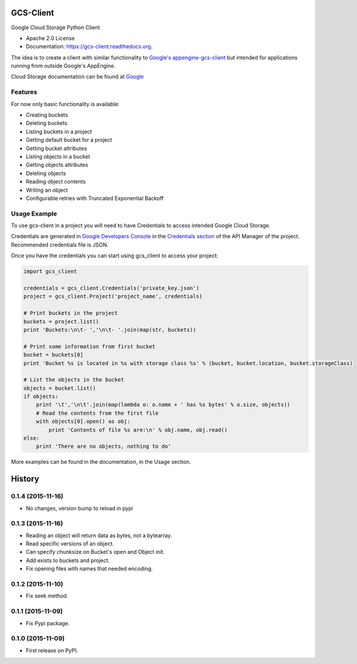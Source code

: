 ==========
GCS-Client
==========

.. image:: https://img.shields.io/travis/Akrog/gcs-client.svg
        :target: https://travis-ci.org/Akrog/gcs-client

.. image:: https://img.shields.io/pypi/v/gcs-client.svg
        :target: https://pypi.python.org/pypi/gcs-client

.. image:: https://coveralls.io/repos/Akrog/gcs-client/badge.svg
         :target: https://coveralls.io/github/Akrog/gcs-client

.. image:: https://readthedocs.org/projects/gcs-client/badge/?version=latest
         :target: http://gcs-client.readthedocs.org/en/latest/?badge=latest
         :alt: Documentation Status


Google Cloud Storage Python Client

* Apache 2.0 License
* Documentation: https://gcs-client.readthedocs.org.

The idea is to create a client with similar functionality to `Google's
appengine-gcs-client`_ but intended for applications running from outside
Google's AppEngine.

Cloud Storage documentation can be found at Google_

Features
--------

For now only basic functionality is available:

* Creating buckets
* Deleting buckets
* Listing buckets in a project
* Getting default bucket for a project
* Getting bucket attributes
* Listing objects in a bucket
* Getting objects attributes
* Deleting objects
* Reading object contents
* Writing an object
* Configurable retries with Truncated Exponential Backoff


Usage Example
-------------

To use gcs-client in a project you will need to have Credentials to access intended Google Cloud Storage.

Credentials are generated in `Google Developers Console`_ in the `Credentials section`_ of the API Manager of the project. Recommended credentials file is JSON.

Once you have the credentials you can start using gcs_client to access your project:

.. code-block:: python

    import gcs_client

    credentials = gcs_client.Credentials('private_key.json')
    project = gcs_client.Project('project_name', credentials)

    # Print buckets in the project
    buckets = project.list()
    print 'Buckets:\n\t- ','\n\t- '.join(map(str, buckets))

    # Print some information from first bucket
    bucket = buckets[0]
    print 'Bucket %s is located in %s with storage class %s' % (bucket, bucket.location, bucket.storageClass)

    # List the objects in the bucket
    objects = bucket.list()
    if objects:
        print '\t','\n\t'.join(map(lambda o: o.name + ' has %s bytes' % o.size, objects))
        # Read the contents from the first file
        with objects[0].open() as obj:
            print 'Contents of file %s are:\n' % obj.name, obj.read()
    else:
        print 'There are no objects, nothing to do'

More examples can be found in the documentation, in the Usage section.


.. _Google's appengine-gcs-client: https://github.com/GoogleCloudPlatform/appengine-gcs-client
.. _Google: https://cloud.google.com/storage/docs/overview
.. _Google Developers Console: https://console.developers.google.com
.. _Credentials section: https://console.developers.google.com/apis/credentials




=======
History
=======

0.1.4 (2015-11-16)
------------------

* No changes, version bump to reload in pypi

0.1.3 (2015-11-16)
------------------

* Reading an object will return data as bytes, not a bytearray.
* Read specific versions of an object.
* Can specify chunksize on Bucket's open and Object init.
* Add exists to buckets and project.
* Fix opening files with names that needed encoding.

0.1.2 (2015-11-10)
------------------

* Fix seek method.

0.1.1 (2015-11-09)
------------------

* Fix Pypi package.

0.1.0 (2015-11-09)
------------------

* First release on PyPI.


